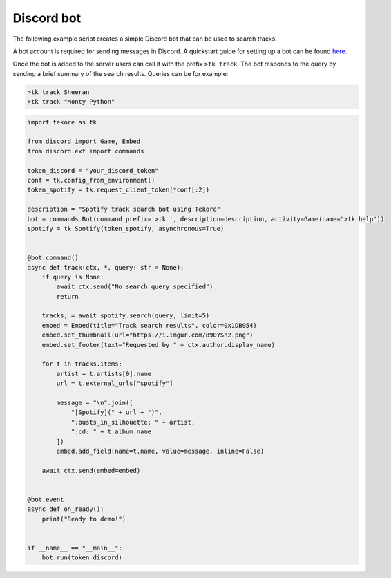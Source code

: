 Discord bot
===========
The following example script creates a simple Discord bot
that can be used to search tracks.

A bot account is required for sending messages in Discord.
A quickstart guide for setting up a bot can be found here_.

Once the bot is added to the server
users can call it with the prefix ``>tk track``.
The bot responds to the query by sending a brief summary of the search results.
Queries can be for example:

.. code::

    >tk track Sheeran
    >tk track "Monty Python"

.. _here: https://discordpy.readthedocs.io/en/latest/quickstart.html#

.. code:: python

    import tekore as tk

    from discord import Game, Embed
    from discord.ext import commands

    token_discord = "your_discord_token"
    conf = tk.config_from_environment()
    token_spotify = tk.request_client_token(*conf[:2])

    description = "Spotify track search bot using Tekore"
    bot = commands.Bot(command_prefix='>tk ', description=description, activity=Game(name=">tk help"))
    spotify = tk.Spotify(token_spotify, asynchronous=True)


    @bot.command()
    async def track(ctx, *, query: str = None):
        if query is None:
            await ctx.send("No search query specified")
            return

        tracks, = await spotify.search(query, limit=5)
        embed = Embed(title="Track search results", color=0x1DB954)
        embed.set_thumbnail(url="https://i.imgur.com/890YSn2.png")
        embed.set_footer(text="Requested by " + ctx.author.display_name)

        for t in tracks.items:
            artist = t.artists[0].name
            url = t.external_urls["spotify"]

            message = "\n".join([
                "[Spotify](" + url + ")",
                ":busts_in_silhouette: " + artist,
                ":cd: " + t.album.name
            ])
            embed.add_field(name=t.name, value=message, inline=False)

        await ctx.send(embed=embed)


    @bot.event
    async def on_ready():
        print("Ready to demo!")


    if __name__ == "__main__":
        bot.run(token_discord)
